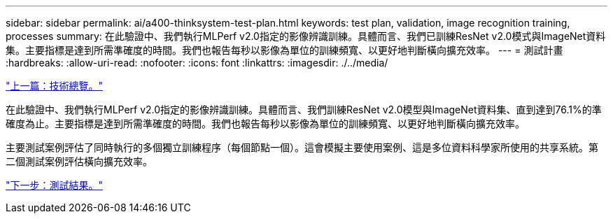 ---
sidebar: sidebar 
permalink: ai/a400-thinksystem-test-plan.html 
keywords: test plan, validation, image recognition training, processes 
summary: 在此驗證中、我們執行MLPerf v2.0指定的影像辨識訓練。具體而言、我們已訓練ResNet v2.0模式與ImageNet資料集。主要指標是達到所需準確度的時間。我們也報告每秒以影像為單位的訓練頻寬、以更好地判斷橫向擴充效率。 
---
= 測試計畫
:hardbreaks:
:allow-uri-read: 
:nofooter: 
:icons: font
:linkattrs: 
:imagesdir: ./../media/


link:a400-thinksystem-technology-overview.html["上一篇：技術總覽。"]

[role="lead"]
在此驗證中、我們執行MLPerf v2.0指定的影像辨識訓練。具體而言、我們訓練ResNet v2.0模型與ImageNet資料集、直到達到76.1%的準確度為止。主要指標是達到所需準確度的時間。我們也報告每秒以影像為單位的訓練頻寬、以更好地判斷橫向擴充效率。

主要測試案例評估了同時執行的多個獨立訓練程序（每個節點一個）。這會模擬主要使用案例、這是多位資料科學家所使用的共享系統。第二個測試案例評估橫向擴充效率。

link:a400-thinksystem-test-results.html["下一步：測試結果。"]
